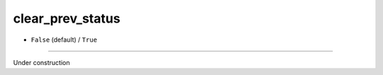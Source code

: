 =================
clear_prev_status
=================

- ``False`` (default) / ``True``

----

Under construction
